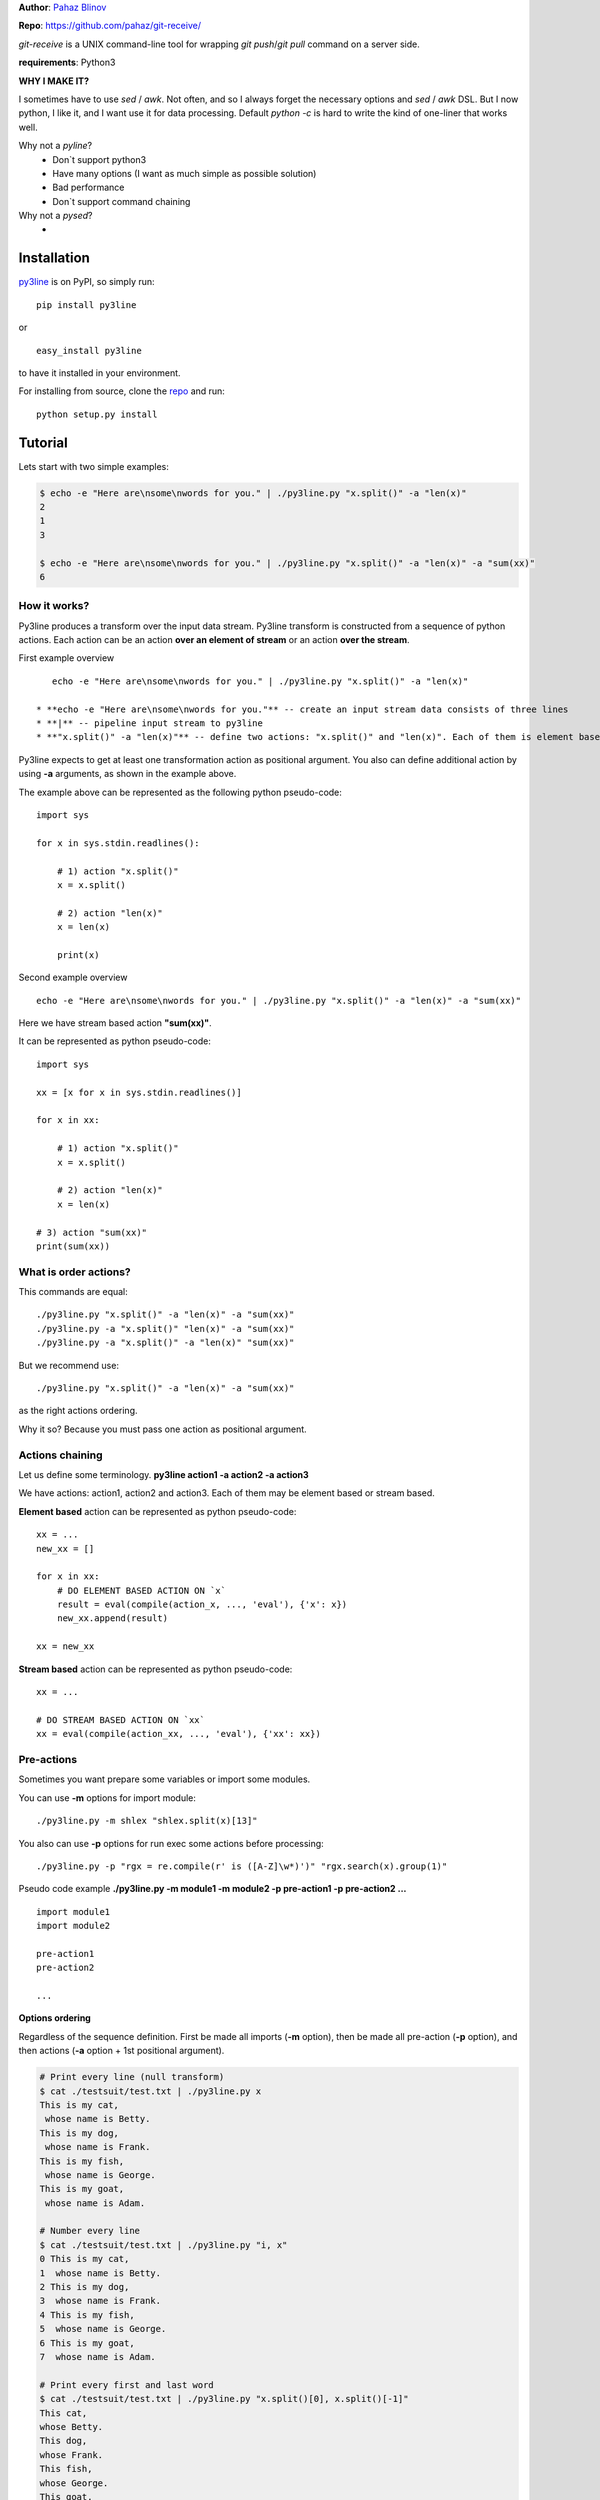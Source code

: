 **Author**: `Pahaz Blinov`_

**Repo**: https://github.com/pahaz/git-receive/

`git-receive` is a UNIX command-line tool for wrapping `git push`/`git pull`
command on a server side.

**requirements**: Python3

**WHY I MAKE IT?**

I sometimes have to use `sed` / `awk`.
Not often, and so I always forget the necessary options and `sed` / `awk` DSL.
But I now python, I like it, and I want use it for data processing.
Default `python -c` is hard to write the kind of one-liner that works well.

Why not a `pyline`?
 * Don`t support python3
 * Have many options (I want as much simple as possible solution)
 * Bad performance
 * Don`t support command chaining

Why not a `pysed`?
 *

Installation
============

`py3line`_ is on PyPI, so simply run:

::

    pip install py3line

or ::

    easy_install py3line

to have it installed in your environment.

For installing from source, clone the
`repo <https://github.com/pahaz/py3line>`_ and run::

    python setup.py install

Tutorial
========

Lets start with two simple examples:

.. code-block:: bash

    $ echo -e "Here are\nsome\nwords for you." | ./py3line.py "x.split()" -a "len(x)"
    2
    1
    3

    $ echo -e "Here are\nsome\nwords for you." | ./py3line.py "x.split()" -a "len(x)" -a "sum(xx)"
    6

How it works?
-------------

Py3line produces a transform over the input data stream.
Py3line transform is constructed from a sequence of python actions.
Each action can be an action **over an element of stream** or
an action **over the stream**.

First example overview ::

    echo -e "Here are\nsome\nwords for you." | ./py3line.py "x.split()" -a "len(x)"

 * **echo -e "Here are\nsome\nwords for you."** -- create an input stream data consists of three lines
 * **|** -- pipeline input stream to py3line
 * **"x.split()" -a "len(x)"** -- define two actions: "x.split()" and "len(x)". Each of them is element based action

Py3line expects to get at least one transformation action as positional argument.
You also can define additional action by using **-a** arguments,
as shown in the example above.

The example above can be represented as the following python pseudo-code::

    import sys

    for x in sys.stdin.readlines():

        # 1) action "x.split()"
        x = x.split()

        # 2) action "len(x)"
        x = len(x)

        print(x)

Second example overview ::

    echo -e "Here are\nsome\nwords for you." | ./py3line.py "x.split()" -a "len(x)" -a "sum(xx)"

Here we have stream based action **"sum(xx)"**.

It can be represented as python pseudo-code::

    import sys

    xx = [x for x in sys.stdin.readlines()]

    for x in xx:

        # 1) action "x.split()"
        x = x.split()

        # 2) action "len(x)"
        x = len(x)

    # 3) action "sum(xx)"
    print(sum(xx))

What is order actions?
----------------------

This commands are equal::

    ./py3line.py "x.split()" -a "len(x)" -a "sum(xx)"
    ./py3line.py -a "x.split()" "len(x)" -a "sum(xx)"
    ./py3line.py -a "x.split()" -a "len(x)" "sum(xx)"

But we recommend use::

    ./py3line.py "x.split()" -a "len(x)" -a "sum(xx)"

as the right actions ordering.

Why it so? Because you must pass one action as positional argument.

Actions chaining
----------------

Let us define some terminology. **py3line action1 -a action2 -a action3**

We have actions: action1, action2 and action3.
Each of them may be element based or stream based.

**Element based** action can be represented as python pseudo-code::

    xx = ...
    new_xx = []

    for x in xx:
        # DO ELEMENT BASED ACTION ON `x`
        result = eval(compile(action_x, ..., 'eval'), {'x': x})
        new_xx.append(result)

    xx = new_xx

**Stream based** action can be represented as python pseudo-code::

    xx = ...

    # DO STREAM BASED ACTION ON `xx`
    xx = eval(compile(action_xx, ..., 'eval'), {'xx': xx})

Pre-actions
-----------

Sometimes you want prepare some variables or import some modules.

You can use **-m** options for import module::

    ./py3line.py -m shlex "shlex.split(x)[13]"

You also can use **-p** options for run exec some actions before processing::

    ./py3line.py -p "rgx = re.compile(r' is ([A-Z]\w*)')" "rgx.search(x).group(1)"

Pseudo code example **./py3line.py -m module1 -m module2 -p pre-action1  -p pre-action2 ...** ::

    import module1
    import module2

    pre-action1
    pre-action2

    ...

**Options ordering**

Regardless of the sequence definition. First be made all imports (**-m** option),
then be made all pre-action (**-p** option), and
then actions (**-a** option + 1st positional argument).

.. code-block:: bash

    # Print every line (null transform)
    $ cat ./testsuit/test.txt | ./py3line.py x
    This is my cat,
     whose name is Betty.
    This is my dog,
     whose name is Frank.
    This is my fish,
     whose name is George.
    This is my goat,
     whose name is Adam.

    # Number every line
    $ cat ./testsuit/test.txt | ./py3line.py "i, x"
    0 This is my cat,
    1  whose name is Betty.
    2 This is my dog,
    3  whose name is Frank.
    4 This is my fish,
    5  whose name is George.
    6 This is my goat,
    7  whose name is Adam.

    # Print every first and last word
    $ cat ./testsuit/test.txt | ./py3line.py "x.split()[0], x.split()[-1]"
    This cat,
    whose Betty.
    This dog,
    whose Frank.
    This fish,
    whose George.
    This goat,
    whose Adam.

    # Split into words and print (strip al non word char like comma, dot, etc)
    $ cat ./testsuit/test.txt | ./py3line.py "re.findall(r'\w+', x)"
    This is my cat
    whose name is Betty
    This is my dog
    whose name is Frank
    This is my fish
    whose name is George
    This is my goat
    whose name is Adam

    # Regex matching with groups
    $ cat ./testsuit/test.txt | ./py3line.py "re.findall(r' is ([A-Z]\w*)', x) or False"
    Betty
    Frank
    George
    Adam

    # cat ./testsuit/test.txt | ./py3line.py "re.search(r' is ([A-Z]\w*)', x).group(1)"
    $ cat ./testsuit/test.txt | ./py3line.py -p "rgx = re.compile(r' is ([A-Z]\w*)')" "rgx.search(x).group(1)"
    Betty
    Frank
    George
    Adam

    ## Original Examples
    # Print out the first 20 characters of every line
    # cat ./testsuit/test.txt | ./py3line.py "i < 2"
    $ cat ./testsuit/test.txt | ./py3line.py "list(xx)[:2]"
    This is my cat,
     whose name is Betty.

    # Print just the URLs in the access log
    $ cat ./testsuit/nginx.log | ./py3line.py -m shlex "shlex.split(x)[13]"
    HEAD / HTTP/1.0
    HEAD / HTTP/1.0
    HEAD / HTTP/1.0
    HEAD / HTTP/1.0
    HEAD / HTTP/1.0
    GET /admin/moktoring/session/add/ HTTP/1.1
    GET /admin/jsi18n/ HTTP/1.1
    GET /static/admin/img/icon-calendar.svg HTTP/1.1
    GET /static/admin/img/icon-clock.svg HTTP/1.1
    HEAD / HTTP/1.0
    HEAD / HTTP/1.0
    HEAD / HTTP/1.0
    HEAD / HTTP/1.0
    HEAD / HTTP/1.0
    GET /logout/?reason=startApplication HTTP/1.1
    GET / HTTP/1.1
    GET /login/?next=/ HTTP/1.1
    POST /admin/customauth/user/?q=%D0%9F%D0%B0%D1%81%D0%B5%D1%87%D0%BD%D0%B8%D0%BA HTTP/1.1

    # Print most common accessed urls and filter accessed more then 5 times
    $ cat ./testsuit/nginx.log | ./py3line.py -m shlex -m collections  -a "shlex.split(x)[13]" -a "collections.Counter(xx).most_common()" "x[1] > 5 and x[0]"
    HEAD / HTTP/1.0


HELP
----

::

    usage: py3line.py [-h] [-a action] [-p pre_action] [-o OUTPUT] [-i]
                      [--in-place-suffix IS_INPLACE_SUFFIX] [-m MODULES] [-v] [-q]
                      [--version]
                      action [file [file ...]]

    Py3line is a UNIX command-line tool for line-based processing in Python with
    regex and output transform features similar to grep, sed, and awk.

    positional arguments:
      action                <python_expression>
      file                  Input file #default: stdin

    optional arguments:
      -h, --help            show this help message and exit
      -a action, --action action
                            <python_expression>
      -p pre_action, --pre-action pre_action
                            <python_expression>
      -o OUTPUT, --out OUTPUT, --output-file OUTPUT
                            Output file #default: '-' for stdout
      -i, --in-place        Output to editable file
      --in-place-suffix IS_INPLACE_SUFFIX
                            Output to editable file and provide a backup suffix
                            for keeping a copy of the original file
      -m MODULES, --modules MODULES
                            for m in modules: import m #default: []
      -v, --verbose
      -q, --quiet
      --version             Print the version string


.. _Pahaz Blinov: https://github.com/pahaz/
.. _py3line: https://pypi.python.org/pypi/py3line/
.. _pyp: https://pypi.python.org/pypi/pyp/
.. _piep: https://github.com/timbertson/piep/tree/master/piep/
.. _pysed: https://github.com/dslackw/pysed/blob/master/pysed/main.py
.. _pyline: https://github.com/westurner/pyline/blob/master/pyline/pyline.py
